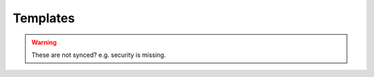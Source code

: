 ..
   # *******************************************************************************
   # Copyright (c) 2025 Contributors to the Eclipse Foundation
   #
   # See the NOTICE file(s) distributed with this work for additional
   # information regarding copyright ownership.
   #
   # This program and the accompanying materials are made available under the
   # terms of the Apache License Version 2.0 which is available at
   # https://www.apache.org/licenses/LICENSE-2.0
   #
   # SPDX-License-Identifier: Apache-2.0
   # *******************************************************************************

.. _requirement templates:

Templates
=========

.. warning:: These are not synced? e.g. security is missing.

.. gd_temp:: Stakeholder Requirements Templates
   :id: gd_temp__req__stkh_req
   :status: valid
   :complies: std_wp__iso26262__software_651, std_req__iso26262__support_641, std_req__iso26262__support_6421, std_req__iso26262__support_6425

   .. code-block:: rst

      .. stkh_req:: <Title>
         :id: stkh_req__<Title>
         :reqtype: <Functional|Interface|Process|Legal|Non-Functional>
         :safety: <QM|ASIL_B|ASIL_D>
         :rational: <The rationale provides the reason that the requirement is needed.>
         :status: <valid|invalid>

.. gd_temp:: Feature Requirements Templates
   :id: gd_temp__req__feat_req
   :status: valid
   :complies: std_wp__iso26262__software_651, std_req__iso26262__support_641, std_req__iso26262__support_6421, std_req__iso26262__support_6425

   .. code-block:: rst

      .. feat_req:: <Title>
        :id: feat_req__<Feature>__<Title>
        :reqtype: <Functional|Interface|Process|Legal|Non-Functional>
        :security: <YES|NO>
        :safety: <QM|ASIL_B|ASIL_D>
        :satisfies: <link to stakeholder requirement id>
        :status: <valid|invalid>

.. gd_temp:: Component Requirements Templates
   :id: gd_temp__req__comp_req
   :status: valid
   :complies: std_wp__iso26262__software_651, std_req__iso26262__support_641, std_req__iso26262__support_6421, std_req__iso26262__support_6425

   .. code-block:: rst

      .. comp_req:: <Title>
         :id: comp_req__<Component>__<Title>
         :reqtype: <Functional|Interface|Process|Legal|Non-Functional>
         :security: <YES|NO>
         :safety: <QM|ASIL_B|ASIL_D>
         :satisfies: <link to feature requirement id>
         :status: <valid|invalid>

.. gd_temp:: AoU Requirement Templates
   :id: gd_temp__req__aou_req
   :status: valid
   :complies: std_wp__iso26262__software_651, std_req__iso26262__support_641, std_req__iso26262__support_6421, std_req__iso26262__support_6425

   .. code-block:: rst

      .. aou_req:: <Title>
         :id: aou_req__<Component>__<Title>
         :reqtype: <Functional|Interface|Process|Legal|Non-Functional>
         :security: <YES|NO>
         :safety: <QM|ASIL_B|ASIL_D>
         :status: <valid|invalid>
         :mitigates: <link to safety analysis>

.. gd_temp:: Process Requirements Templates
   :id: gd_temp__req__process_req
   :status: valid
   :complies: std_wp__iso26262__software_651, std_req__iso26262__support_641, std_req__iso26262__support_6421, std_req__iso26262__support_6425

   .. code-block:: rst

      .. gd_req:: <Title>
         :id: gd_req__<Tool>__<Title>
         :satisfies: <link to guidance id>
         :complies: <link to standard requirement>
         :status: <valid|invalid>

.. gd_temp:: Requirement Formulation Template
   :id: gd_temp__req__formulation
   :status: valid
   :complies: std_wp__iso26262__software_651, std_req__iso26262__support_641, std_req__iso26262__support_6421, std_req__iso26262__support_6425

   Requirements shall be specified according to the following schema:

   <The SW Platform|Feature|Component> shall <main verb> <object> <parameter> <temporal/logical conjunction>

   <Note: (optional, not to be verified)>

   .. list-table:: Sentence Table
      :header-rows: 1

      * - Addressee of the requirement (subject)
        - shall
        - main verb
        - object of the requirement
        - parameter of the requirement
        - temporal/logical conjunction
      * - The development object (who/what)
        - shall
        - do something
        - for whom or what
        - which target value/condition
        - when, under which conditions
      * - Example 1: The component
        - shall
        - detect
        - if a key-value pair got corrupted
        - and set its status to INVALID
        - during every restart of the SW platform.
      * - Example 2: The software platform
        - shall
        - enable
        - users
        - to ensure the compatibility of application software
        - across vehicle variants and vehicle software releases.
      * - Example 3: The linter-tool
        - shall
        - check
        - correctness of .rst files format
        -
        - upon each commit.


   .. note::
      Of the last three columns of the above sentence template table, filling one is mandatory the others are optional.
